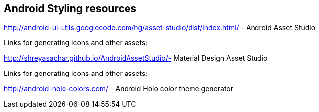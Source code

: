 == Android Styling resources
    
http://android-ui-utils.googlecode.com/hg/asset-studio/dist/index.html/ - Android Asset Studio

Links for generating icons and other assets:
    
http://shreyasachar.github.io/AndroidAssetStudio/- Material Design Asset Studio
        
Links for generating icons and other assets:

http://android-holo-colors.com/ - Android Holo color theme generator


